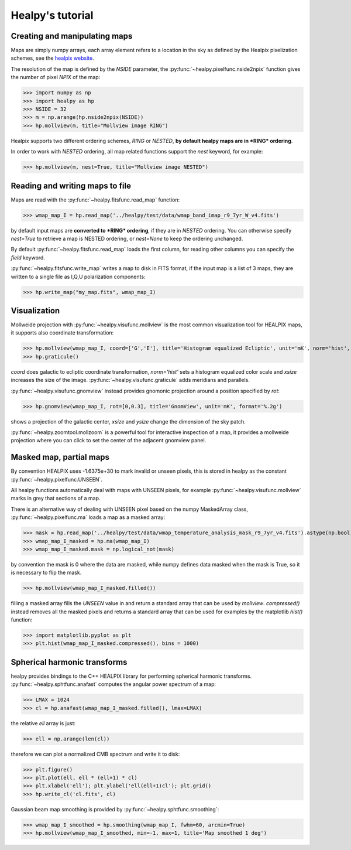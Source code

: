 Healpy's tutorial
=================

Creating and manipulating maps
------------------------------

Maps are simply numpy arrays, each array element refers to a location in the sky as defined by the Healpix pixelization schemes, see the `healpix website`_.

The resolution of the map is defined by the *NSIDE* parameter, the :py:func:`~healpy.pixelfunc.nside2npix` function gives the number of pixel *NPIX* of the map:

>>> import numpy as np
>>> import healpy as hp
>>> NSIDE = 32
>>> m = np.arange(hp.nside2npix(NSIDE))
>>> hp.mollview(m, title="Mollview image RING")

.. image:: static/moll_nside32_ring.png

Healpix supports two different ordering schemes, *RING* or *NESTED*, **by default healpy maps are in *RING* ordering**.

In order to work with *NESTED* ordering, all map related functions support the `nest` keyword, for example:

>>> hp.mollview(m, nest=True, title="Mollview image NESTED")

.. image:: static/moll_nside32_nest.png

.. _healpix website: http://healpix.jpl.nasa.gov

Reading and writing maps to file
--------------------------------

Maps are read with the :py:func:`~healpy.fitsfunc.read_map` function:

>>> wmap_map_I = hp.read_map('../healpy/test/data/wmap_band_imap_r9_7yr_W_v4.fits')

by default input maps are **converted to *RING* ordering**, if they are in *NESTED* ordering. You can otherwise specify `nest=True` to retrieve a map is NESTED ordering, or `nest=None` to keep the ordering unchanged.

By default :py:func:`~healpy.fitsfunc.read_map` loads the first column, for reading other columns you can specify the `field` keyword. 

:py:func:`~healpy.fitsfunc.write_map` writes a map to disk in FITS format, if the input map is a list of 3 maps, they are written to a single file as I,Q,U polarization components:

>>> hp.write_map("my_map.fits", wmap_map_I)

Visualization
-------------

Mollweide projection with :py:func:`~healpy.visufunc.mollview` is the most common visualization tool for HEALPIX maps, it supports also coordinate transformation:

>>> hp.mollview(wmap_map_I, coord=['G','E'], title='Histogram equalized Ecliptic', unit='mK', norm='hist', min=-1,max=1, xsize=2000) 
>>> hp.graticule()

`coord` does galactic to ecliptic coordinate transformation, `norm='hist'` sets a histogram equalized color scale and `xsize` increases the size of the image. :py:func:`~healpy.visufunc.graticule` adds meridians and parallels.

.. image:: static/wmap_histeq_ecl.png

:py:func:`~healpy.visufunc.gnomview` instead provides gnomonic projection around a position specified by `rot`:

>>> hp.gnomview(wmap_map_I, rot=[0,0.3], title='GnomView', unit='mK', format='%.2g')

shows a projection of the galactic center, `xsize` and `ysize` change the dimension of the sky patch.

:py:func:`~healpy.zoomtool.mollzoom` is a powerful tool for interactive inspection of a map, it provides a mollweide projection where you can click to set the center of the adjacent gnomview panel. 

Masked map, partial maps
------------------------

By convention HEALPIX uses -1.6375e+30 to mark invalid or unseen pixels, this is stored in healpy as the constant :py:func:`~healpy.pixelfunc.UNSEEN`.

All healpy functions automatically deal with maps with UNSEEN pixels, for example :py:func:`~healpy.visufunc.mollview` marks in grey that sections of a map.

There is an alternative way of dealing with UNSEEN pixel based on the numpy MaskedArray class, :py:func:`~healpy.pixelfunc.ma` loads a map as a masked array:

>>> mask = hp.read_map('../healpy/test/data/wmap_temperature_analysis_mask_r9_7yr_v4.fits').astype(np.bool)
>>> wmap_map_I_masked = hp.ma(wmap_map_I)
>>> wmap_map_I_masked.mask = np.logical_not(mask)

by convention the mask is 0 where the data are masked, while numpy defines data masked when the mask is True, so it is necessary to flip the mask.

>>> hp.mollview(wmap_map_I_masked.filled())

filling a masked array fills the `UNSEEN` value in and return a standard array that can be used by `mollview`.
`compressed()` instead removes all the masked pixels and returns a standard array that can be used for examples by the matplotlib `hist()` function:

>>> import matplotlib.pyplot as plt
>>> plt.hist(wmap_map_I_masked.compressed(), bins = 1000)

Spherical harmonic transforms
-----------------------------

healpy provides bindings to the C++ HEALPIX library for performing spherical harmonic transforms.
:py:func:`~healpy.sphtfunc.anafast` computes the angular power spectrum of a map:

>>> LMAX = 1024
>>> cl = hp.anafast(wmap_map_I_masked.filled(), lmax=LMAX)

the relative `ell` array is just:

>>> ell = np.arange(len(cl)) 

therefore we can plot a normalized CMB spectrum and write it to disk:

>>> plt.figure()
>>> plt.plot(ell, ell * (ell+1) * cl)
>>> plt.xlabel('ell'); plt.ylabel('ell(ell+1)cl'); plt.grid()
>>> hp.write_cl('cl.fits', cl)

.. image:: static/wmap_powspec.png

Gaussian beam map smoothing is provided by :py:func:`~healpy.sphtfunc.smoothing`:

>>> wmap_map_I_smoothed = hp.smoothing(wmap_map_I, fwhm=60, arcmin=True)
>>> hp.mollview(wmap_map_I_smoothed, min=-1, max=1, title='Map smoothed 1 deg')
